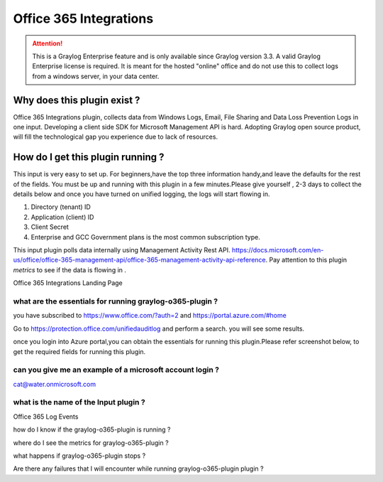 .. _o365_input:

***********************
Office 365 Integrations
***********************

.. attention:: This is a Graylog Enterprise feature and is only available since Graylog version 3.3. A valid Graylog Enterprise license is required.
               It is meant for the hosted "online" office and do not use this to collect logs from a windows server, in your data center.

Why does this plugin exist ?
============================
Office 365 Integrations plugin, collects data from Windows Logs, Email, File Sharing and Data Loss Prevention Logs in one input.
Developing a client side SDK for Microsoft Management API is hard. Adopting Graylog open source product, will
fill the technological gap you experience due to lack of resources.

How do I get this plugin running ?
==================================
This input is very easy to set up. For beginners,have the top three information handy,and leave the defaults for the rest of the fields.
You must be up and running with this plugin in a few minutes.Please give yourself , 2-3 days to collect the details below and once you have
turned on unified logging, the logs will start flowing in.

1) Directory (tenant) ID
2) Application (client) ID
3) Client Secret
4) Enterprise and GCC Government plans is the most common subscription type.

This input plugin polls data internally using Management Activity Rest API. https://docs.microsoft.com/en-us/office/office-365-management-api/office-365-management-activity-api-reference.
Pay attention to this plugin `metrics` to see if the data is flowing in .

Office 365 Integrations Landing Page

.. image:: /images/integrations/o365_landing_page.png
    :width: 600

what are the essentials for running graylog-o365-plugin ?
---------------------------------------------------------

you have subscribed to https://www.office.com/?auth=2 and https://portal.azure.com/#home

Go to https://protection.office.com/unifiedauditlog and perform a search. you will see some results.

once you login into Azure portal,you can obtain the essentials for running this plugin.Please refer screenshot below, to get the required fields for running this plugin.

.. image:: /images/integrations/o365_graylog_credentials.png
    :width: 600

can you give me an example of a microsoft account login ?
---------------------------------------------------------
cat@water.onmicrosoft.com

what is the name of the Input plugin ?
--------------------------------------

Office 365 Log Events

.. image:: /images/integrations/o365_input_plugin.png
    :width: 300

how do I know if the graylog-o365-plugin is running ?


where do I see the metrics for graylog-o365-plugin ?


what happens if graylog-o365-plugin stops ?


Are there any failures that I will encounter while running graylog-o365-plugin plugin ?





